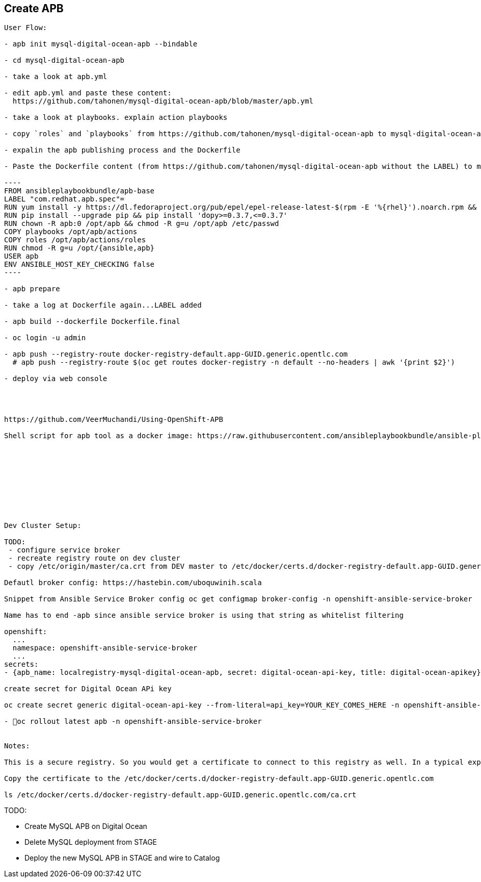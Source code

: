 ## Create APB

```
User Flow:

- apb init mysql-digital-ocean-apb --bindable

- cd mysql-digital-ocean-apb

- take a look at apb.yml

- edit apb.yml and paste these content:
  https://github.com/tahonen/mysql-digital-ocean-apb/blob/master/apb.yml
  
- take a look at playbooks. explain action playbooks

- copy `roles` and `playbooks` from https://github.com/tahonen/mysql-digital-ocean-apb to mysql-digital-ocean-apb

- expalin the apb publishing process and the Dockerfile

- Paste the Dockerfile content (from https://github.com/tahonen/mysql-digital-ocean-apb without the LABEL) to mysql-digital-ocean-apb/Dockerfile

----
FROM ansibleplaybookbundle/apb-base  
LABEL "com.redhat.apb.spec"=  
RUN yum install -y https://dl.fedoraproject.org/pub/epel/epel-release-latest-$(rpm -E '%{rhel}').noarch.rpm && yum -y update && yum -y install python git python-pip && yum clean all 
RUN pip install --upgrade pip && pip install 'dopy>=0.3.7,<=0.3.7'  
RUN chown -R apb:0 /opt/apb && chmod -R g=u /opt/apb /etc/passwd  
COPY playbooks /opt/apb/actions 
COPY roles /opt/apb/actions/roles 
RUN chmod -R g=u /opt/{ansible,apb} 
USER apb 
ENV ANSIBLE_HOST_KEY_CHECKING false
----

- apb prepare

- take a log at Dockerfile again...LABEL added

- apb build --dockerfile Dockerfile.final

- oc login -u admin

- apb push --registry-route docker-registry-default.app-GUID.generic.opentlc.com
  # apb push --registry-route $(oc get routes docker-registry -n default --no-headers | awk '{print $2}')

- deploy via web console




https://github.com/VeerMuchandi/Using-OpenShift-APB

Shell script for apb tool as a docker image: https://raw.githubusercontent.com/ansibleplaybookbundle/ansible-playbook-bundle/master/scripts/apb-docker-run.sh










Dev Cluster Setup:
    
TODO:
 - configure service broker
 - recreate registry route on dev cluster
 - copy /etc/origin/master/ca.crt from DEV master to /etc/docker/certs.d/docker-registry-default.app-GUID.generic.opentlc.com workstation

Defautl broker config: https://hastebin.com/uboquwinih.scala

Snippet from Ansible Service Broker config oc get configmap broker-config -n openshift-ansible-service-broker

Name has to end -apb since ansible service broker is using that string as whitelist filtering

openshift: 
  ...  
  namespace: openshift-ansible-service-broker
  ...
secrets:
- {apb_name: localregistry-mysql-digital-ocean-apb, secret: digital-ocean-api-key, title: digital-ocean-apikey}

create secret for Digital Ocean APi key

oc create secret generic digital-ocean-api-key --from-literal=api_key=YOUR_KEY_COMES_HERE -n openshift-ansible-service-broker

- oc rollout latest apb -n openshift-ansible-service-broker


Notes:
    
This is a secure registry. So you would get a certificate to connect to this registry as well. In a typical experimental cluster you may have used the default certificates that openshift configures for you. The ca.crt can be copied from /etc/origin/master/ca.crt to the host where you want to login from

Copy the certificate to the /etc/docker/certs.d/docker-registry-default.app-GUID.generic.opentlc.com

ls /etc/docker/certs.d/docker-registry-default.app-GUID.generic.opentlc.com/ca.crt

```
TODO:

* Create MySQL APB on Digital Ocean
* Delete MySQL deployment from STAGE
* Deploy the new MySQL APB in STAGE and wire to Catalog